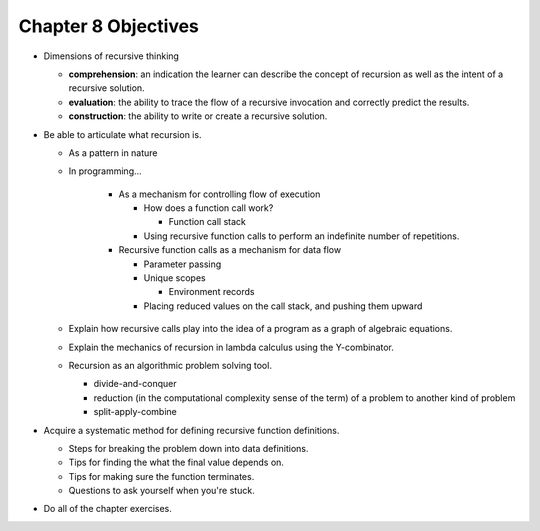 **********************
 Chapter 8 Objectives
**********************

* Dimensions of recursive thinking

  * **comprehension**: an indication the learner can describe the concept of recursion as well as the intent of a recursive solution.
  * **evaluation**: the ability to trace the flow of a recursive invocation and correctly predict the results.
  * **construction**: the ability to write or create a recursive solution.

* Be able to articulate what recursion is.

  * As a pattern in nature
  * In programming...

      * As a mechanism for controlling flow of execution

        * How does a function call work?

          * Function call stack

        * Using recursive function calls to perform an indefinite number of repetitions.

      * Recursive function calls as a mechanism for data flow

        * Parameter passing
        * Unique scopes

          * Environment records

        * Placing reduced values on the call stack, and pushing them upward

  * Explain how recursive calls play into the idea of a program as a graph of algebraic equations.
  * Explain the mechanics of recursion in lambda calculus using the Y-combinator.
  * Recursion as an algorithmic problem solving tool.

    * divide-and-conquer
    * reduction (in the computational complexity sense of the term) of a problem to another kind of problem
    * split-apply-combine

* Acquire a systematic method for defining recursive function definitions.

  * Steps for breaking the problem down into data definitions.
  * Tips for finding the what the final value depends on.
  * Tips for making sure the function terminates.
  * Questions to ask yourself when you're stuck.

* Do all of the chapter exercises.

